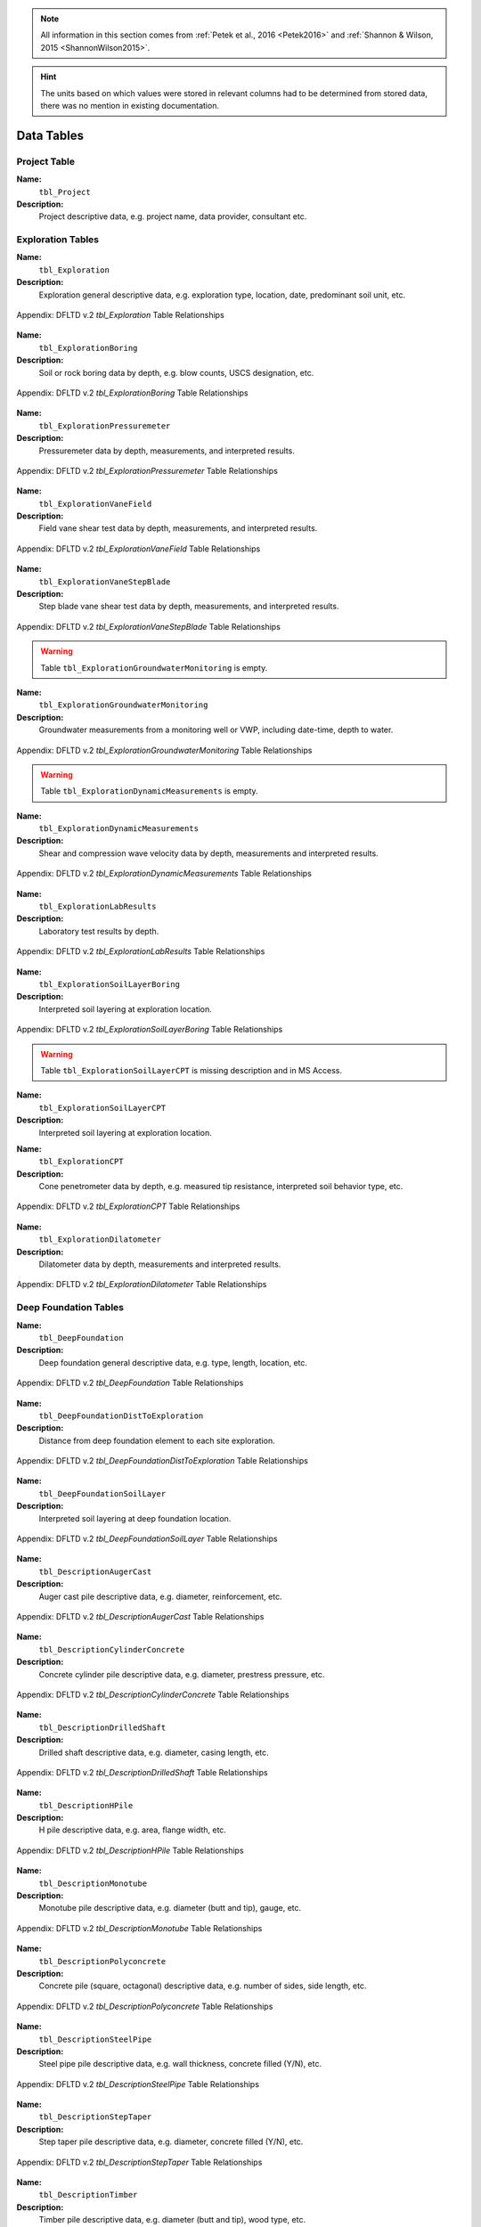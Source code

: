 


.. note::

   All information in this section comes from :ref:`Petek et al., 2016 <Petek2016>`
   and :ref:`Shannon & Wilson, 2015 <ShannonWilson2015>`.


.. hint::

   The units based on which values were stored in relevant columns had to be
   determined from stored data, there was no mention in existing documentation.



Data Tables
===========


Project Table
-------------

**Name:**
  ``tbl_Project``

**Description:**
  Project descriptive data, e.g. project name, data provider, consultant etc.


.. csv-table:: Appendix: FHWA DFLTD v.2 *tbl_Project* Table Attributes
   :file: tables/dfltd_v2/tbl_Project.csv
   :header-rows: 1
   :widths: 15, 7, 3, 4, 15
   :align: center






Exploration Tables
------------------

**Name:**
  ``tbl_Exploration``

**Description:**
  Exploration general descriptive data, e.g. exploration type, location, date, predominant soil unit, etc.


.. figure:: tables/dfltd_v2/tbl_Exploration.png
   :target: tables/dfltd_v2/tbl_Exploration.png
   :align: center
   :alt: tbl_Exploration.png

   Appendix: DFLTD v.2 *tbl_Exploration* Table Relationships



.. csv-table:: Appendix: FHWA DFLTD v.2 *tbl_Exploration* Table Attributes
   :file: tables/dfltd_v2/tbl_Exploration.csv
   :header-rows: 1
   :widths: 15, 7, 3, 4, 15
   :align: center




**Name:**
  ``tbl_ExplorationBoring``

**Description:**
  Soil or rock boring data by depth, e.g. blow counts, USCS designation, etc.


.. figure:: tables/dfltd_v2/tbl_ExplorationBoring.png
   :target: tables/dfltd_v2/tbl_ExplorationBoring.png
   :align: center
   :alt: tbl_ExplorationBoring.png

   Appendix: DFLTD v.2 *tbl_ExplorationBoring* Table Relationships



.. csv-table:: Appendix: FHWA DFLTD v.2 *tbl_ExplorationBoring* Table Attributes
   :file: tables/dfltd_v2/tbl_ExplorationBoring.csv
   :header-rows: 1
   :widths: 15, 7, 3, 4, 15
   :align: center




**Name:**
  ``tbl_ExplorationPressuremeter``

**Description:**
  Pressuremeter data by depth, measurements, and interpreted results.


.. figure:: tables/dfltd_v2/tbl_ExplorationPressuremeter.png
   :target: tables/dfltd_v2/tbl_ExplorationPressuremeter.png
   :align: center
   :alt: tbl_ExplorationPressuremeter.png

   Appendix: DFLTD v.2 *tbl_ExplorationPressuremeter* Table Relationships



.. csv-table:: Appendix: FHWA DFLTD v.2 *tbl_ExplorationPressuremeter* Table Attributes
   :file: tables/dfltd_v2/tbl_ExplorationPressuremeter.csv
   :header-rows: 1
   :widths: 15, 7, 3, 4, 15
   :align: center




**Name:**
  ``tbl_ExplorationVaneField``

**Description:**
  Field vane shear test data by depth, measurements, and interpreted results.


.. figure:: tables/dfltd_v2/tbl_ExplorationVaneField.png
   :target: tables/dfltd_v2/tbl_ExplorationVaneField.png
   :align: center
   :alt: tbl_ExplorationVaneField.png

   Appendix: DFLTD v.2 *tbl_ExplorationVaneField* Table Relationships



.. csv-table:: Appendix: FHWA DFLTD v.2 *tbl_ExplorationVaneField* Table Attributes
   :file: tables/dfltd_v2/tbl_ExplorationVaneField.csv
   :header-rows: 1
   :widths: 15, 7, 3, 4, 15
   :align: center




**Name:**
  ``tbl_ExplorationVaneStepBlade``

**Description:**
  Step blade vane shear test data by depth, measurements, and interpreted results.


.. figure:: tables/dfltd_v2/tbl_ExplorationVaneStepBlade.png
   :target: tables/dfltd_v2/tbl_ExplorationVaneStepBlade.png
   :align: center
   :alt: tbl_ExplorationVaneStepBlade.png

   Appendix: DFLTD v.2 *tbl_ExplorationVaneStepBlade* Table Relationships



.. csv-table:: Appendix: FHWA DFLTD v.2 *tbl_ExplorationVaneStepBlade* Table Attributes
   :file: tables/dfltd_v2/tbl_ExplorationVaneStepBlade.csv
   :header-rows: 1
   :widths: 15, 7, 3, 4, 15
   :align: center




.. warning::

   Table ``tbl_ExplorationGroundwaterMonitoring`` is empty.


**Name:**
  ``tbl_ExplorationGroundwaterMonitoring``

**Description:**
  Groundwater measurements from a monitoring well or VWP, including date-time, depth to water.


.. figure:: tables/dfltd_v2/tbl_ExplorationGroundwaterMonitoring.png
   :target: tables/dfltd_v2/tbl_ExplorationGroundwaterMonitoring.png
   :align: center
   :alt: tbl_ExplorationGroundwaterMonitoring.png

   Appendix: DFLTD v.2 *tbl_ExplorationGroundwaterMonitoring* Table Relationships



.. csv-table:: Appendix: FHWA DFLTD v.2 *tbl_ExplorationGroundwaterMonitoring* Table Attributes
   :file: tables/dfltd_v2/tbl_ExplorationGroundwaterMonitoring.csv
   :header-rows: 1
   :widths: 15, 7, 3, 4, 15
   :align: center




.. warning::

   Table ``tbl_ExplorationDynamicMeasurements`` is empty.


**Name:**
  ``tbl_ExplorationDynamicMeasurements``

**Description:**
  Shear and compression wave velocity data by depth, measurements and interpreted results.


.. figure:: tables/dfltd_v2/tbl_ExplorationDynamicMeasurements.png
   :target: tables/dfltd_v2/tbl_ExplorationDynamicMeasurements.png
   :align: center
   :alt: tbl_ExplorationDynamicMeasurements.png

   Appendix: DFLTD v.2 *tbl_ExplorationDynamicMeasurements* Table Relationships



.. csv-table:: Appendix: FHWA DFLTD v.2 *tbl_ExplorationDynamicMeasurements* Table Attributes
   :file: tables/dfltd_v2/tbl_ExplorationDynamicMeasurements.csv
   :header-rows: 1
   :widths: 15, 7, 3, 4, 15
   :align: center




**Name:**
  ``tbl_ExplorationLabResults``

**Description:**
  Laboratory test results by depth.


.. figure:: tables/dfltd_v2/tbl_ExplorationLabResults.png
   :target: tables/dfltd_v2/tbl_ExplorationLabResults.png
   :align: center
   :alt: tbl_ExplorationLabResults.png

   Appendix: DFLTD v.2 *tbl_ExplorationLabResults* Table Relationships



.. csv-table:: Appendix: FHWA DFLTD v.2 *tbl_ExplorationLabResults* Table Attributes
   :file: tables/dfltd_v2/tbl_ExplorationLabResults.csv
   :header-rows: 1
   :widths: 15, 7, 3, 4, 15
   :align: center




**Name:**
  ``tbl_ExplorationSoilLayerBoring``

**Description:**
  Interpreted soil layering at exploration location.


.. figure:: tables/dfltd_v2/tbl_ExplorationSoilLayerBoring.png
   :target: tables/dfltd_v2/tbl_ExplorationSoilLayerBoring.png
   :align: center
   :alt: tbl_ExplorationSoilLayerBoring.png

   Appendix: DFLTD v.2 *tbl_ExplorationSoilLayerBoring* Table Relationships



.. csv-table:: Appendix: FHWA DFLTD v.2 *tbl_ExplorationSoilLayerBoring* Table Attributes
   :file: tables/dfltd_v2/tbl_ExplorationSoilLayerBoring.csv
   :header-rows: 1
   :widths: 15, 7, 3, 4, 15
   :align: center




.. warning::

   Table ``tbl_ExplorationSoilLayerCPT`` is missing description and in MS Access.


**Name:**
  ``tbl_ExplorationSoilLayerCPT``

**Description:**
  Interpreted soil layering at exploration location.


.. csv-table:: Appendix: FHWA DFLTD v.2 *tbl_ExplorationSoilLayerCPT* Table Attributes
   :file: tables/dfltd_v2/tbl_ExplorationSoilLayerCPT.csv
   :header-rows: 1
   :widths: 15, 7, 3, 4, 15
   :align: center




**Name:**
  ``tbl_ExplorationCPT``

**Description:**
  Cone penetrometer data by depth, e.g. measured tip resistance, interpreted soil behavior type, etc.


.. figure:: tables/dfltd_v2/tbl_ExplorationCPT.png
   :target: tables/dfltd_v2/tbl_ExplorationCPT.png
   :align: center
   :alt: tbl_ExplorationCPT.png

   Appendix: DFLTD v.2 *tbl_ExplorationCPT* Table Relationships


.. csv-table:: Appendix: FHWA DFLTD v.2 *tbl_ExplorationCPT* Table Attributes
   :file: tables/dfltd_v2/tbl_ExplorationCPT.csv
   :header-rows: 1
   :widths: 15, 7, 3, 4, 15
   :align: center




**Name:**
  ``tbl_ExplorationDilatometer``

**Description:**
  Dilatometer data by depth, measurements and interpreted results.


.. figure:: tables/dfltd_v2/tbl_ExplorationDilatometer.png
   :target: tables/dfltd_v2/tbl_ExplorationDilatometer.png
   :align: center
   :alt: tbl_ExplorationDilatometer.png

   Appendix: DFLTD v.2 *tbl_ExplorationDilatometer* Table Relationships


.. csv-table:: Appendix: FHWA DFLTD v.2 *tbl_ExplorationDilatometer* Table Attributes
   :file: tables/dfltd_v2/tbl_ExplorationDilatometer.csv
   :header-rows: 1
   :widths: 15, 7, 3, 4, 15
   :align: center




Deep Foundation Tables
----------------------


**Name:**
  ``tbl_DeepFoundation``

**Description:**
  Deep foundation general descriptive data, e.g. type, length, location, etc.


.. figure:: tables/dfltd_v2/tbl_DeepFoundation.png
   :target: tables/dfltd_v2/tbl_DeepFoundation.png
   :align: center
   :alt: tbl_DeepFoundation.png

   Appendix: DFLTD v.2 *tbl_DeepFoundation* Table Relationships


.. csv-table:: Appendix: FHWA DFLTD v.2 *tbl_DeepFoundation* Table Attributes
   :file: tables/dfltd_v2/tbl_DeepFoundation.csv
   :header-rows: 1
   :widths: 15, 7, 3, 4, 15
   :align: center




**Name:**
  ``tbl_DeepFoundationDistToExploration``

**Description:**
  Distance from deep foundation element to each site exploration.


.. figure:: tables/dfltd_v2/tbl_DeepFoundationDistToExploration.png
   :target: tables/dfltd_v2/tbl_DeepFoundationDistToExploration.png
   :align: center
   :alt: tbl_DeepFoundationDistToExploration.png

   Appendix: DFLTD v.2 *tbl_DeepFoundationDistToExploration* Table Relationships


.. csv-table:: Appendix: FHWA DFLTD v.2 *tbl_DeepFoundationDistToExploration* Table Attributes
   :file: tables/dfltd_v2/tbl_DeepFoundationDistToExploration.csv
   :header-rows: 1
   :widths: 15, 7, 3, 4, 15
   :align: center




**Name:**
  ``tbl_DeepFoundationSoilLayer``

**Description:**
  Interpreted soil layering at deep foundation location.


.. figure:: tables/dfltd_v2/tbl_DeepFoundationSoilLayer.png
   :target: tables/dfltd_v2/tbl_DeepFoundationSoilLayer.png
   :align: center
   :alt: tbl_DeepFoundationSoilLayer.png

   Appendix: DFLTD v.2 *tbl_DeepFoundationSoilLayer* Table Relationships


.. csv-table:: Appendix: FHWA DFLTD v.2 *tbl_DeepFoundationSoilLayer* Table Attributes
   :file: tables/dfltd_v2/tbl_DeepFoundationSoilLayer.csv
   :header-rows: 1
   :widths: 15, 7, 3, 4, 15
   :align: center




**Name:**
  ``tbl_DescriptionAugerCast``

**Description:**
  Auger cast pile descriptive data, e.g. diameter, reinforcement, etc.


.. figure:: tables/dfltd_v2/tbl_DescriptionAugerCast.png
   :target: tables/dfltd_v2/tbl_DescriptionAugerCast.png
   :align: center
   :alt: tbl_DescriptionAugerCast.png

   Appendix: DFLTD v.2 *tbl_DescriptionAugerCast* Table Relationships


.. csv-table:: Appendix: FHWA DFLTD v.2 *tbl_DescriptionAugerCast* Table Attributes
   :file: tables/dfltd_v2/tbl_DescriptionAugerCast.csv
   :header-rows: 1
   :widths: 15, 7, 3, 4, 15
   :align: center




**Name:**
  ``tbl_DescriptionCylinderConcrete``

**Description:**
  Concrete cylinder pile descriptive data, e.g. diameter, prestress pressure, etc.


.. figure:: tables/dfltd_v2/tbl_DescriptionCylinderConcrete.png
   :target: tables/dfltd_v2/tbl_DescriptionCylinderConcrete.png
   :align: center
   :alt: tbl_DescriptionCylinderConcrete.png

   Appendix: DFLTD v.2 *tbl_DescriptionCylinderConcrete* Table Relationships


.. csv-table:: Appendix: FHWA DFLTD v.2 *tbl_DescriptionCylinderConcrete* Table Attributes
   :file: tables/dfltd_v2/tbl_DescriptionCylinderConcrete.csv
   :header-rows: 1
   :widths: 15, 7, 3, 4, 15
   :align: center




**Name:**
  ``tbl_DescriptionDrilledShaft``

**Description:**
  Drilled shaft descriptive data, e.g. diameter, casing length, etc.


.. figure:: tables/dfltd_v2/tbl_DescriptionDrilledShaft.png
   :target: tables/dfltd_v2/tbl_DescriptionDrilledShaft.png
   :align: center
   :alt: tbl_DescriptionDrilledShaft.png

   Appendix: DFLTD v.2 *tbl_DescriptionDrilledShaft* Table Relationships


.. csv-table:: Appendix: FHWA DFLTD v.2 *tbl_DescriptionDrilledShaft* Table Attributes
   :file: tables/dfltd_v2/tbl_DescriptionDrilledShaft.csv
   :header-rows: 1
   :widths: 15, 7, 3, 4, 15
   :align: center




**Name:**
  ``tbl_DescriptionHPile``

**Description:**
  H pile descriptive data, e.g. area, flange width, etc.


.. figure:: tables/dfltd_v2/tbl_DescriptionHPile.png
   :target: tables/dfltd_v2/tbl_DescriptionHPile.png
   :align: center
   :alt: tbl_DescriptionHPile.png

   Appendix: DFLTD v.2 *tbl_DescriptionHPile* Table Relationships


.. csv-table:: Appendix: FHWA DFLTD v.2 *tbl_DescriptionHPile* Table Attributes
   :file: tables/dfltd_v2/tbl_DescriptionHPile.csv
   :header-rows: 1
   :widths: 15, 7, 3, 4, 15
   :align: center




**Name:**
  ``tbl_DescriptionMonotube``

**Description:**
  Monotube pile descriptive data, e.g. diameter (butt and tip), gauge, etc.


.. figure:: tables/dfltd_v2/tbl_DescriptionMonotube.png
   :target: tables/dfltd_v2/tbl_DescriptionMonotube.png
   :align: center
   :alt: tbl_DescriptionMonotube.png

   Appendix: DFLTD v.2 *tbl_DescriptionMonotube* Table Relationships


.. csv-table:: Appendix: FHWA DFLTD v.2 *tbl_DescriptionMonotube* Table Attributes
   :file: tables/dfltd_v2/tbl_DescriptionMonotube.csv
   :header-rows: 1
   :widths: 15, 7, 3, 4, 15
   :align: center




**Name:**
  ``tbl_DescriptionPolyconcrete``

**Description:**
  Concrete pile (square, octagonal) descriptive data, e.g. number of sides, side length, etc.


.. figure:: tables/dfltd_v2/tbl_DescriptionPolyconcrete.png
   :target: tables/dfltd_v2/tbl_DescriptionPolyconcrete.png
   :align: center
   :alt: tbl_DescriptionPolyconcrete.png

   Appendix: DFLTD v.2 *tbl_DescriptionPolyconcrete* Table Relationships


.. csv-table:: Appendix: FHWA DFLTD v.2 *tbl_DescriptionPolyconcrete* Table Attributes
   :file: tables/dfltd_v2/tbl_DescriptionPolyconcrete.csv
   :header-rows: 1
   :widths: 15, 7, 3, 4, 15
   :align: center





**Name:**
  ``tbl_DescriptionSteelPipe``

**Description:**
  Steel pipe pile descriptive data, e.g. wall thickness, concrete filled (Y/N), etc.


.. figure:: tables/dfltd_v2/tbl_DescriptionSteelPipe.png
   :target: tables/dfltd_v2/tbl_DescriptionSteelPipe.png
   :align: center
   :alt: tbl_DescriptionSteelPipe.png

   Appendix: DFLTD v.2 *tbl_DescriptionSteelPipe* Table Relationships


.. csv-table:: Appendix: FHWA DFLTD v.2 *tbl_DescriptionSteelPipe* Table Attributes
   :file: tables/dfltd_v2/tbl_DescriptionSteelPipe.csv
   :header-rows: 1
   :widths: 15, 7, 3, 4, 15
   :align: center




**Name:**
  ``tbl_DescriptionStepTaper``

**Description:**
  Step taper pile descriptive data, e.g. diameter, concrete filled (Y/N), etc.


.. figure:: tables/dfltd_v2/tbl_DescriptionStepTaper.png
   :target: tables/dfltd_v2/tbl_DescriptionStepTaper.png
   :align: center
   :alt: tbl_DescriptionStepTaper.png

   Appendix: DFLTD v.2 *tbl_DescriptionStepTaper* Table Relationships


.. csv-table:: Appendix: FHWA DFLTD v.2 *tbl_DescriptionStepTaper* Table Attributes
   :file: tables/dfltd_v2/tbl_DescriptionStepTaper.csv
   :header-rows: 1
   :widths: 15, 7, 3, 4, 15
   :align: center




**Name:**
  ``tbl_DescriptionTimber``

**Description:**
  Timber pile descriptive data, e.g. diameter (butt and tip), wood type, etc.


.. figure:: tables/dfltd_v2/tbl_DescriptionTimber.png
   :target: tables/dfltd_v2/tbl_DescriptionTimber.png
   :align: center
   :alt: tbl_DescriptionTimber.png

   Appendix: DFLTD v.2 *tbl_DescriptionTimber* Table Relationships


.. csv-table:: Appendix: FHWA DFLTD v.2 *tbl_DescriptionTimber* Table Attributes
   :file: tables/dfltd_v2/tbl_DescriptionTimber.csv
   :header-rows: 1
   :widths: 15, 7, 3, 4, 15
   :align: center





Deep Foundation Installation Tables
-----------------------------------


**Name:**
  ``tbl_InstallAugerCast``

**Description:**
  Auger cast pile installation summary data, e.g. total concrete volume, time, etc.


.. figure:: tables/dfltd_v2/tbl_InstallAugerCast.png
   :target: tables/dfltd_v2/tbl_InstallAugerCast.png
   :align: center
   :alt: tbl_InstallAugerCast.png

   Appendix: DFLTD v.2 *tbl_InstallAugerCast* Table Relationships


.. csv-table:: Appendix: FHWA DFLTD v.2 *tbl_InstallAugerCast* Table Attributes
   :file: tables/dfltd_v2/tbl_InstallAugerCast.csv
   :header-rows: 1
   :widths: 15, 7, 3, 4, 15
   :align: center




.. warning::

   Table ``tbl_InstallAugerCastConcreteVolume`` is empty.


**Name:**
  ``tbl_InstallAugerCastConcreteVolume``

**Description:**
  Auger cast pile installation detail, concrete volume by depth.


.. figure:: tables/dfltd_v2/tbl_InstallAugerCastConcreteVolume.png
   :target: tables/dfltd_v2/tbl_InstallAugerCastConcreteVolume.png
   :align: center
   :alt: tbl_InstallAugerCastConcreteVolume.png

   Appendix: DFLTD v.2 *tbl_InstallAugerCastConcreteVolume* Table Relationships


.. csv-table:: Appendix: FHWA DFLTD v.2 *tbl_InstallAugerCastConcreteVolume* Table Attributes
   :file: tables/dfltd_v2/tbl_InstallAugerCastConcreteVolume.csv
   :header-rows: 1
   :widths: 15, 7, 3, 4, 15
   :align: center




**Name:**
  ``tbl_InstallDrilledShaft``

**Description:**
  Drilled shaft installation summary data, e.g. concrete placement method, concrete volume, etc.


.. figure:: tables/dfltd_v2/tbl_InstallDrilledShaft.png
   :target: tables/dfltd_v2/tbl_InstallDrilledShaft.png
   :align: center
   :alt: tbl_InstallDrilledShaft.png

   Appendix: DFLTD v.2 *tbl_InstallDrilledShaft* Table Relationships


.. csv-table:: Appendix: FHWA DFLTD v.2 *tbl_InstallDrilledShaft* Table Attributes
   :file: tables/dfltd_v2/tbl_InstallDrilledShaft.csv
   :header-rows: 1
   :widths: 15, 7, 3, 4, 15
   :align: center




**Name:**
  ``tbl_InstallDrilledShaftCaliper``

**Description:**
  Osterberg load test caliper measurements by depth.


.. figure:: tables/dfltd_v2/tbl_InstallDrilledShaftCaliper.png
   :target: tables/dfltd_v2/tbl_InstallDrilledShaftCaliper.png
   :align: center
   :alt: tbl_InstallDrilledShaftCaliper.png

   Appendix: DFLTD v.2 *tbl_InstallDrilledShaftCaliper* Table Relationships


.. csv-table:: Appendix: FHWA DFLTD v.2 *tbl_InstallDrilledShaftCaliper* Table Attributes
   :file: tables/dfltd_v2/tbl_InstallDrilledShaftCaliper.csv
   :header-rows: 1
   :widths: 15, 7, 3, 4, 15
   :align: center




**Name:**
  ``tbl_InstallDrilledShaftConcreteVolume``

**Description:**
  Drilled shaft installation detail, concrete volume by depth.


.. figure:: tables/dfltd_v2/tbl_InstallDrilledShaftConcreteVolume.png
   :target: tables/dfltd_v2/tbl_InstallDrilledShaftConcreteVolume.png
   :align: center
   :alt: tbl_InstallDrilledShaftConcreteVolume.png

   Appendix: DFLTD v.2 *tbl_InstallDrilledShaftConcreteVolume* Table Relationships


.. csv-table:: Appendix: FHWA DFLTD v.2 *tbl_InstallDrilledShaftConcreteVolume* Table Attributes
   :file: tables/dfltd_v2/tbl_InstallDrilledShaftConcreteVolume.csv
   :header-rows: 1
   :widths: 15, 7, 3, 4, 15
   :align: center




**Name:**
  ``tbl_InstallDrivenPile``

**Description:**
  Driven pile installation summary data, e.g. hammer type(s), final blows and set, etc.


.. figure:: tables/dfltd_v2/tbl_InstallDrivenPile.png
   :target: tables/dfltd_v2/tbl_InstallDrivenPile.png
   :align: center
   :alt: tbl_InstallDrivenPile.png

   Appendix: DFLTD v.2 *tbl_InstallDrivenPile* Table Relationships


.. csv-table:: Appendix: FHWA DFLTD v.2 *tbl_InstallDrivenPile* Table Attributes
   :file: tables/dfltd_v2/tbl_InstallDrivenPile.csv
   :header-rows: 1
   :widths: 15, 7, 3, 4, 15
   :align: center




**Name:**
  ``tbl_InstallDrivenPileHeader``

**Description:**
  N/A


.. figure:: tables/dfltd_v2/tbl_InstallDrivenPileHeader.png
   :target: tables/dfltd_v2/tbl_InstallDrivenPileHeader.png
   :align: center
   :alt: tbl_InstallDrivenPileHeader.png

   Appendix: DFLTD v.2 *tbl_InstallDrivenPileHeader* Table Relationships


.. csv-table:: Appendix: FHWA DFLTD v.2 *tbl_InstallDrivenPileHeader* Table Attributes
   :file: tables/dfltd_v2/tbl_InstallDrivenPileHeader.csv
   :header-rows: 1
   :widths: 15, 7, 3, 4, 15
   :align: center




**Name:**
  ``tbl_InstallDrivenPileDriveRecord``

**Description:**
  Driven pile installation detail, e.g. driving resistance hammer blows and set, PDA data, etc.


.. figure:: tables/dfltd_v2/tbl_InstallDrivenPileDriveRecord.png
   :target: tables/dfltd_v2/tbl_InstallDrivenPileDriveRecord.png
   :align: center
   :alt: tbl_InstallDrivenPileDriveRecord.png

   Appendix: DFLTD v.2 *tbl_InstallDrivenPileDriveRecord* Table Relationships


.. csv-table:: Appendix: FHWA DFLTD v.2 *tbl_InstallDrivenPileDriveRecord* Table Attributes
   :file: tables/dfltd_v2/tbl_InstallDrivenPileDriveRecord.csv
   :header-rows: 1
   :widths: 15, 7, 3, 4, 15
   :align: center




**Name:**
  ``tbl_InstallDrivenPilePlug``

**Description:**
  N/A


.. csv-table:: Appendix: FHWA DFLTD v.2 *tbl_InstallDrivenPilePlug* Table Attributes
   :file: tables/dfltd_v2/tbl_InstallDrivenPilePlug.csv
   :header-rows: 1
   :widths: 15, 7, 3, 4, 15
   :align: center




**Name:**
  ``tbl_DeepFoundationDynamicTest``

**Description:**
  N/A


.. figure:: tables/dfltd_v2/tbl_DeepFoundationDynamicTest.png
   :target: tables/dfltd_v2/tbl_DeepFoundationDynamicTest.png
   :align: center
   :alt: tbl_DeepFoundationDynamicTest.png

   Appendix: DFLTD v.2 *tbl_DeepFoundationDynamicTest* Table Relationships


.. csv-table:: Appendix: FHWA DFLTD v.2 *tbl_DeepFoundationDynamicTest* Table Attributes
   :file: tables/dfltd_v2/tbl_DeepFoundationDynamicTest.csv
   :header-rows: 1
   :widths: 15, 7, 3, 4, 15
   :align: center




**Name:**
  ``tbl_Capwap``

**Description:**
  CAPWAP analysis summary data per blow number.


.. figure:: tables/dfltd_v2/tbl_Capwap.png
   :target: tables/dfltd_v2/tbl_Capwap.png
   :align: center
   :alt: tbl_Capwap.png

   Appendix: DFLTD v.2 *tbl_Capwap* Table Relationships


.. csv-table:: Appendix: FHWA DFLTD v.2 *tbl_Capwap* Table Attributes
   :file: tables/dfltd_v2/tbl_Capwap.csv
   :header-rows: 1
   :widths: 15, 7, 3, 4, 15
   :align: center




**Name:**
  ``tbl_CapwapDetail``

**Description:**
  CAPWAP analysis details at each analysis depth.


.. figure:: tables/dfltd_v2/tbl_CapwapDetail.png
   :target: tables/dfltd_v2/tbl_CapwapDetail.png
   :align: center
   :alt: tbl_CapwapDetail.png

   Appendix: DFLTD v.2 *tbl_CapwapDetail* Table Relationships


.. csv-table:: Appendix: FHWA DFLTD v.2 *tbl_CapwapDetail* Table Attributes
   :file: tables/dfltd_v2/tbl_CapwapDetail.csv
   :header-rows: 1
   :widths: 15, 7, 3, 4, 15
   :align: center





Load Test Tables
----------------


**Name:**
  ``tbl_LoadTest``

**Description:**
  Load test general descriptive data, e.g. test type, date, etc.


.. figure:: tables/dfltd_v2/tbl_LoadTest.png
   :target: tables/dfltd_v2/tbl_LoadTest.png
   :align: center
   :alt: tbl_LoadTest.png

   Appendix: DFLTD v.2 *tbl_LoadTest* Table Relationships


.. csv-table:: Appendix: FHWA DFLTD v.2 *tbl_LoadTest* Table Attributes
   :file: tables/dfltd_v2/tbl_LoadTest.csv
   :header-rows: 1
   :widths: 15, 7, 3, 4, 15
   :align: center




**Name:**
  ``tbl_LoadTestStatic``

**Description:**
  Static load test force displacement data by load number and time.


.. figure:: tables/dfltd_v2/tbl_LoadTestStatic.png
   :target: tables/dfltd_v2/tbl_LoadTestStatic.png
   :align: center
   :alt: tbl_LoadTestStatic.png

   Appendix: DFLTD v.2 *tbl_LoadTestStatic* Table Relationships


.. csv-table:: Appendix: FHWA DFLTD v.2 *tbl_LoadTestStatic* Table Attributes
   :file: tables/dfltd_v2/tbl_LoadTestStatic.csv
   :header-rows: 1
   :widths: 15, 7, 3, 4, 15
   :align: center




**Name:**
  ``tbl_LoadTestStaticInclinometer``

**Description:**
  Static load test inclinometer measurements, depth and inclination.


.. figure:: tables/dfltd_v2/tbl_LoadTestStaticInclinometer.png
   :target: tables/dfltd_v2/tbl_LoadTestStaticInclinometer.png
   :align: center
   :alt: tbl_LoadTestStaticInclinometer.png

   Appendix: DFLTD v.2 *tbl_LoadTestStaticInclinometer* Table Relationships


.. csv-table:: Appendix: FHWA DFLTD v.2 *tbl_LoadTestStaticInclinometer* Table Attributes
   :file: tables/dfltd_v2/tbl_LoadTestStaticInclinometer.csv
   :header-rows: 1
   :widths: 15, 7, 3, 4, 15
   :align: center




**Name:**
  ``tbl_LoadTestStatnamic``

**Description:**
  Statnamic load test force displacement and force distribution data by load
  number and time, including derived results from Middendorp and SUP methods.


.. figure:: tables/dfltd_v2/tbl_LoadTestStatnamic.png
   :target: tables/dfltd_v2/tbl_LoadTestStatnamic.png
   :align: center
   :alt: tbl_LoadTestStatnamic.png

   Appendix: DFLTD v.2 *tbl_LoadTestStatnamic* Table Relationships


.. csv-table:: Appendix: FHWA DFLTD v.2 *tbl_LoadTestStatnamic* Table Attributes
   :file: tables/dfltd_v2/tbl_LoadTestStatnamic.csv
   :header-rows: 1
   :widths: 15, 7, 3, 4, 15
   :align: center




**Name:**
  ``tbl_LoadTestOsterberg``

**Description:**
  Osterberg load test force displacement data by load number and time.


.. figure:: tables/dfltd_v2/tbl_LoadTestOsterberg.png
   :target: tables/dfltd_v2/tbl_LoadTestOsterberg.png
   :align: center
   :alt: tbl_LoadTestOsterberg.png

   Appendix: DFLTD v.2 *tbl_LoadTestOsterberg* Table Relationships


.. csv-table:: Appendix: FHWA DFLTD v.2 *tbl_LoadTestOsterberg* Table Attributes
   :file: tables/dfltd_v2/tbl_LoadTestOsterberg.csv
   :header-rows: 1
   :widths: 15, 7, 3, 4, 15
   :align: center




**Name:**
  ``tbl_LoadTestSegmentBase``

**Description:**
  Segment base resistance results.


.. figure:: tables/dfltd_v2/tbl_LoadTestSegmentBase.png
   :target: tables/dfltd_v2/tbl_LoadTestSegmentBase.png
   :align: center
   :alt: tbl_LoadTestSegmentBase.png

   Appendix: DFLTD v.2 *tbl_LoadTestSegmentBase* Table Relationships


.. csv-table:: Appendix: FHWA DFLTD v.2 *tbl_LoadTestSegmentBase* Table Attributes
   :file: tables/dfltd_v2/tbl_LoadTestSegmentBase.csv
   :header-rows: 1
   :widths: 15, 7, 3, 4, 15
   :align: center




**Name:**
  ``tbl_LoadTestSegment``

**Description:**
  Segment definition for load transfer data (side and base resistance) from all test types.


.. figure:: tables/dfltd_v2/tbl_LoadTestSegment.png
   :target: tables/dfltd_v2/tbl_LoadTestSegment.png
   :align: center
   :alt: tbl_LoadTestSegment.png

   Appendix: DFLTD v.2 *tbl_LoadTestSegment* Table Relationships


.. csv-table:: Appendix: FHWA DFLTD v.2 *tbl_LoadTestSegment* Table Attributes
   :file: tables/dfltd_v2/tbl_LoadTestSegment.csv
   :header-rows: 1
   :widths: 15, 7, 3, 4, 15
   :align: center




**Name:**
  ``tbl_LoadTestSegmentSide``

**Description:**
  Segment side resistance results.


.. figure:: tables/dfltd_v2/tbl_LoadTestSegmentSide.png
   :target: tables/dfltd_v2/tbl_LoadTestSegmentSide.png
   :align: center
   :alt: tbl_LoadTestSegmentSide.png

   Appendix: DFLTD v.2 *tbl_LoadTestSegmentSide* Table Relationships


.. csv-table:: Appendix: FHWA DFLTD v.2 *tbl_LoadTestSegmentSide* Table Attributes
   :file: tables/dfltd_v2/tbl_LoadTestSegmentSide.csv
   :header-rows: 1
   :widths: 15, 7, 3, 4, 15
   :align: center




**Name:**
  ``tbl_LoadTestForceDistributionGage``

**Description:**
  N/A


.. figure:: tables/dfltd_v2/tbl_LoadTestForceDistributionGage.png
   :target: tables/dfltd_v2/tbl_LoadTestForceDistributionGage.png
   :align: center
   :alt: tbl_LoadTestForceDistributionGage.png

   Appendix: DFLTD v.2 *tbl_LoadTestForceDistributionGage* Table Relationships


.. csv-table:: Appendix: FHWA DFLTD v.2 *tbl_LoadTestForceDistributionGage* Table Attributes
   :file: tables/dfltd_v2/tbl_LoadTestForceDistributionGage.csv
   :header-rows: 1
   :widths: 15, 7, 3, 4, 15
   :align: center




**Name:**
  ``tbl_LoadTestForceDistributionData``

**Description:**
  N/A


.. figure:: tables/dfltd_v2/tbl_LoadTestForceDistributionData.png
   :target: tables/dfltd_v2/tbl_LoadTestForceDistributionData.png
   :align: center
   :alt: tbl_LoadTestForceDistributionData.png

   Appendix: DFLTD v.2 *tbl_LoadTestForceDistributionData* Table Relationships


.. csv-table:: Appendix: FHWA DFLTD v.2 *tbl_LoadTestForceDistributionData* Table Attributes
   :file: tables/dfltd_v2/tbl_LoadTestForceDistributionData.csv
   :header-rows: 1
   :widths: 15, 7, 3, 4, 15
   :align: center




**Name:**
  ``tbl_LoadTestNominalResistance``

**Description:**
  Load test nominal resistance for one or more failure criteria, e.g. failure load, displacement, etc.


.. figure:: tables/dfltd_v2/tbl_LoadTestNominalResistance.png
   :target: tables/dfltd_v2/tbl_LoadTestNominalResistance.png
   :align: center
   :alt: tbl_LoadTestNominalResistance.png

   Appendix: DFLTD v.2 *tbl_LoadTestNominalResistance* Table Relationships


.. csv-table:: Appendix: FHWA DFLTD v.2 *tbl_LoadTestNominalResistance* Table Attributes
   :file: tables/dfltd_v2/tbl_LoadTestNominalResistance.csv
   :header-rows: 1
   :widths: 15, 7, 3, 4, 15
   :align: center



Attachments Table
-----------------

**Name:**
  ``tbl_Attachments``

**Description:**
  N/A


.. csv-table:: Appendix: FHWA DFLTD v.2 *tbl_Attachments* Table Attributes
   :file: tables/dfltd_v2/tbl_Attachments.csv
   :header-rows: 1
   :widths: 15, 7, 3, 4, 15
   :align: center





Lookup Tables
=============
